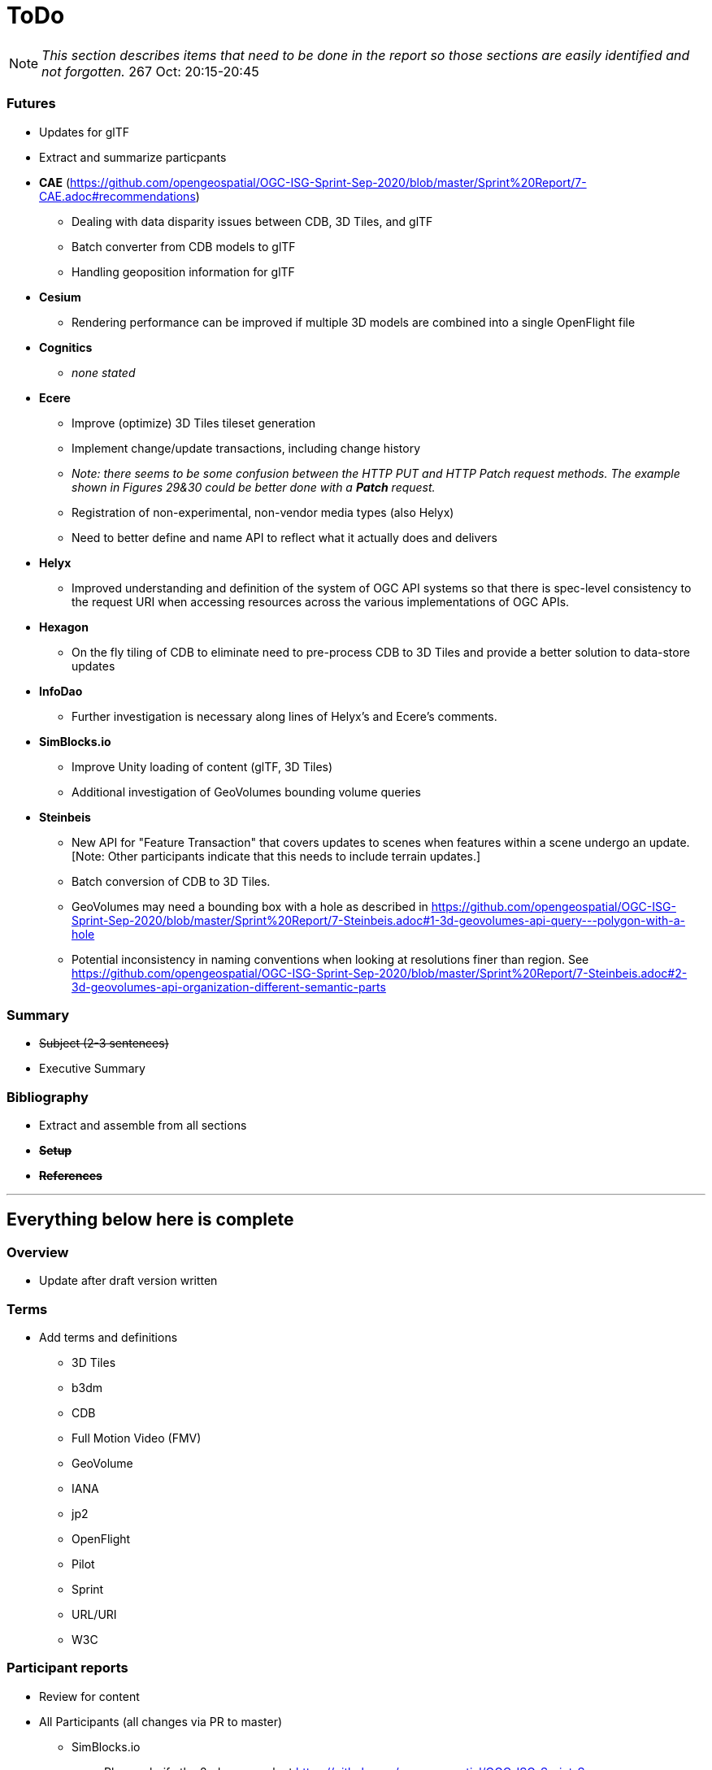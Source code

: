 [[ToDo]]
= ToDo

[NOTE]
====
_This section describes items that need to be done in the report so those sections are easily identified and not forgotten._
267 Oct: 20:15-20:45
====

=== *Futures*
* Updates for glTF
* Extract and summarize particpants
* *CAE* (https://github.com/opengeospatial/OGC-ISG-Sprint-Sep-2020/blob/master/Sprint%20Report/7-CAE.adoc#recommendations)
** Dealing with data disparity issues between CDB, 3D Tiles, and glTF
** Batch converter from CDB models to glTF
** Handling geoposition information for glTF
* *Cesium*
** Rendering performance can be improved if multiple 3D models are combined into a single OpenFlight file
* *Cognitics*
** _none stated_
* *Ecere*
** Improve (optimize) 3D Tiles tileset generation
** Implement change/update transactions, including change history
** _Note: there seems to be some confusion between the HTTP PUT and HTTP Patch request methods. The example shown in Figures 29&30 could be better done with a *Patch* request._
** Registration of non-experimental, non-vendor media types (also Helyx)
** Need to better define and name API to reflect what it actually does and delivers
* *Helyx*
** Improved understanding and definition of the system of OGC API systems so that there is spec-level consistency to the request URI when accessing resources across the various implementations of OGC APIs.
* *Hexagon*
** On the fly tiling of CDB to eliminate need to pre-process CDB to 3D Tiles and provide a better solution to data-store updates
* *InfoDao*
** Further investigation is necessary along lines of Helyx's and Ecere's comments.
* *SimBlocks.io*
** Improve Unity loading of content (glTF, 3D Tiles)
** Additional investigation of GeoVolumes bounding volume queries
* *Steinbeis*
** New API for "Feature Transaction" that covers updates to scenes when features within a scene undergo an update. [Note: Other participants indicate that this needs to include terrain updates.]
** Batch conversion of CDB to 3D Tiles. 
** GeoVolumes may need a bounding box with a hole as described in https://github.com/opengeospatial/OGC-ISG-Sprint-Sep-2020/blob/master/Sprint%20Report/7-Steinbeis.adoc#1-3d-geovolumes-api-query---polygon-with-a-hole
** Potential inconsistency in naming conventions when looking at resolutions finer than region. See https://github.com/opengeospatial/OGC-ISG-Sprint-Sep-2020/blob/master/Sprint%20Report/7-Steinbeis.adoc#2-3d-geovolumes-api-organization-different-semantic-parts




=== *Summary*
* +++<s>Subject (2-3 sentences)</s>+++
* Executive Summary

=== *Bibliography*
* Extract and assemble from all sections
* *+++<s>Setup</s>+++*
* *+++<s>References</s>+++*


'''
== Everything below here is complete

=== *Overview*
* Update after draft version written

=== *Terms*
* Add terms and definitions
** 3D Tiles
** b3dm
** CDB
** Full Motion Video (FMV)
** GeoVolume
** IANA
** jp2
** OpenFlight
** Pilot
** Sprint
** URL/URI
** W3C

=== *Participant reports*
* Review for content
* All Participants (all changes via PR to master)
** SimBlocks.io
*** Please clarify the 2nd paragraph at https://github.com/opengeospatial/OGC-ISG-Sprint-Sep-2020/blob/master/Sprint%20Report/7-SimBlocks.adoc#server-testing. Providing examples would be good. You are highlighting an inconsistency in operation that should be cleared up.
*** Need to provide proper link to TIE Table in Findings section (tbd)
** Capitalization
*** +++<s>"Sprint"</s>+++
*** +++<s>"3D Tiles"</s>+++
*** +++<s>"glTF"</s>+++
*** +++<s>"GLB"</s>+++
** +++<s>CAE</s>+++
** +++<s>Cesium</s>+++
** +++<s>Cognitics</s>+++
** +++<s>Ecere</s>+++
** +++<s>Helyx</s>+++
*** +++<s>Link to SwaggerHub for draft spec. Should be changed to OGC ER</s>+++
** +++<s>Hexagon</s>+++
** +++<s>InfoDao</s>+++
** +++<s>Steinbeis</s>+++

=== *Findings*
* No defects were uncovered in the GeoVolumes draft spec
* Some inconsistencies were discovered
* Used a previously OGC-unused CDB with success
* Successul demonstration of multiple participants server resources
* *CAE*
** 3-participant team: CAE, Cesium, Cognitics
** Use AWS for service hosting
** Dragonfly (Cognitics) rendering was too dark & required manual lighting for region
** Full Motion Video object generation worked, but required manual placement in scene
* *Cesium*
** 3-participant team: CAE, Cesium, Cognitics
** On-the-fly CDB to glTF converter requires more effort
** Mismatch in resolution between elecation and imagery (terrain covering) led to gaps in data or duplicated data
** High-detail building files are very large (50-100MB). Need to improve tiling scheme (reduce tile sizes) to maintain/increase rendering performance.
** More convergence needed for implicit tiling schemes, raster layers, and per-texel metadata.
* *Cognitics*
** 3-participant team: CAE, Cesium, Cognitics
** Deployed to Amazon Web Services (AWS) with Docker containers
** Displays 3D content according to current bounding box
** Domenstrated access to other data sources not part of Sprint
* *Ecere*
** Teamed with Steinbeis to inverstigate 3D model create/update & delete using _OGC API - Features_
** Unknown issue with 3D model placement on terrain surface
** Proposed extenson for 3D Models referencing
** Possible inconsistency between bounding box label between GeoVolumes and Common (bbox vs. subset)
* *Helyx*
** Investigated alternate distribtion 
** Following issues should be investigated prior to ratifying a GeoVolumes API
*** CDB could be treated as a media type
*** JSON reponse to an endpoint request for CDB could be used to describe the data structure
** The boundry between different OGC APIs is not always clear or hard. This is not a particular problem if all APIs consistently follow OpenAPI Common as a core.
** Not clear how to represent alternate distributions - URL path or search parameters. This needs further resolution.
** Potential issue with the use of '/' and ':' in specifying the collectionId
* *Hexagon*
** CDB recommendations (https://github.com/opengeospatial/OGC-ISG-Sprint-Sep-2020/blob/master/Sprint%20Report/7-Hexagon.adoc#cdb-technical-specification-recommendations)
** Generated model CRUD using on-the-fly approach
** Handled terrain updates with proxy server to adjust model elevations
* *InfoDao*
** Ease of accessing 3D Tiles data via GeoVolumes API.
** Agree with issues raised by Helyx regarding data structure and alternate datasets
** CDB is not interperted on server. Major work for client
** CDB internal data format is not known to the client until it arrives
* *SimBlocks.io*
** Found inconsistencies between the various servers (https://github.com/opengeospatial/OGC-ISG-Sprint-Sep-2020/blob/master/Sprint%20Report/7-SimBlocks.adoc#server-testing) and 
** Imported glTF and 3D Tiles into Unity using a mix of custom and licensed solutions
* *Steinbeis*
** Teamed with Ecere to inverstigate 3D model CRUD using _OGC API - Features_
** Able to use GeoVolumes and SensorThings APIs to produce a working emulation demo
** Examined two cases for storage of #D & terrain data: all in one & by feature type
** Conversion from CDB (data-store format) to 3D Tiles (rendering format) is complex and time-consuming
** Able to add or delete structures

=== *Tables, Images, & References*
* +++<s>Review all images for correct syntax use</s>+++
* +++<s>Review all tables for correct syntax use</s>+++
* +++<s>https://github.com/opengeospatial/OGC-ISG-Sprint-Sep-2020/blob/dr-1006/Sprint%20Report/1-summary.adoc#document-contributor-contact-points</s>+++
* Need reference to _OGC API - Common - Part 2: Geospatial data_. It is used in multiple reports: Ecere, Helyx, 

